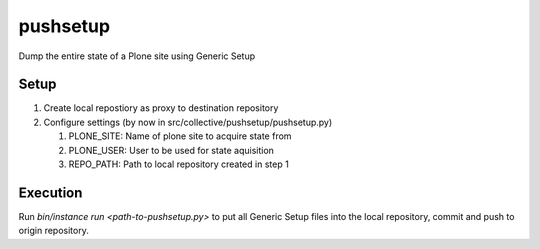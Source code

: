 pushsetup
=========
Dump the entire state of a Plone site using Generic Setup

Setup
-----
1. Create local repostiory as proxy to destination repository
2. Configure settings (by now in src/collective/pushsetup/pushsetup.py)

   1. PLONE_SITE: Name of plone site to acquire state from
   2. PLONE_USER: User to be used for state aquisition
   3. REPO_PATH: Path to local repository created in step 1

Execution
---------
Run `bin/instance run <path-to-pushsetup.py>` to put all Generic Setup files
into the local repository, commit and push to origin repository.
